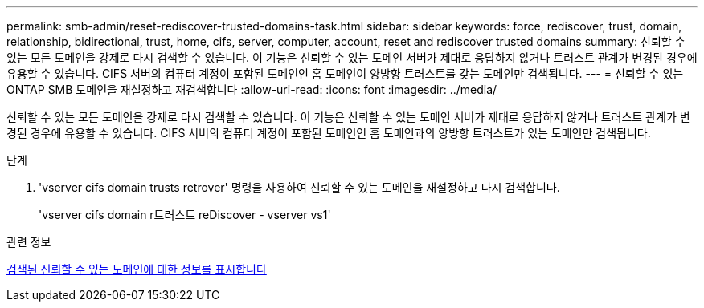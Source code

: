 ---
permalink: smb-admin/reset-rediscover-trusted-domains-task.html 
sidebar: sidebar 
keywords: force, rediscover, trust, domain, relationship, bidirectional, trust, home, cifs, server, computer, account, reset and rediscover trusted domains 
summary: 신뢰할 수 있는 모든 도메인을 강제로 다시 검색할 수 있습니다. 이 기능은 신뢰할 수 있는 도메인 서버가 제대로 응답하지 않거나 트러스트 관계가 변경된 경우에 유용할 수 있습니다. CIFS 서버의 컴퓨터 계정이 포함된 도메인인 홈 도메인이 양방향 트러스트를 갖는 도메인만 검색됩니다. 
---
= 신뢰할 수 있는 ONTAP SMB 도메인을 재설정하고 재검색합니다
:allow-uri-read: 
:icons: font
:imagesdir: ../media/


[role="lead"]
신뢰할 수 있는 모든 도메인을 강제로 다시 검색할 수 있습니다. 이 기능은 신뢰할 수 있는 도메인 서버가 제대로 응답하지 않거나 트러스트 관계가 변경된 경우에 유용할 수 있습니다. CIFS 서버의 컴퓨터 계정이 포함된 도메인인 홈 도메인과의 양방향 트러스트가 있는 도메인만 검색됩니다.

.단계
. 'vserver cifs domain trusts retrover' 명령을 사용하여 신뢰할 수 있는 도메인을 재설정하고 다시 검색합니다.
+
'vserver cifs domain r트러스트 reDiscover - vserver vs1'



.관련 정보
xref:display-discovered-trusted-domains-task.adoc[검색된 신뢰할 수 있는 도메인에 대한 정보를 표시합니다]
